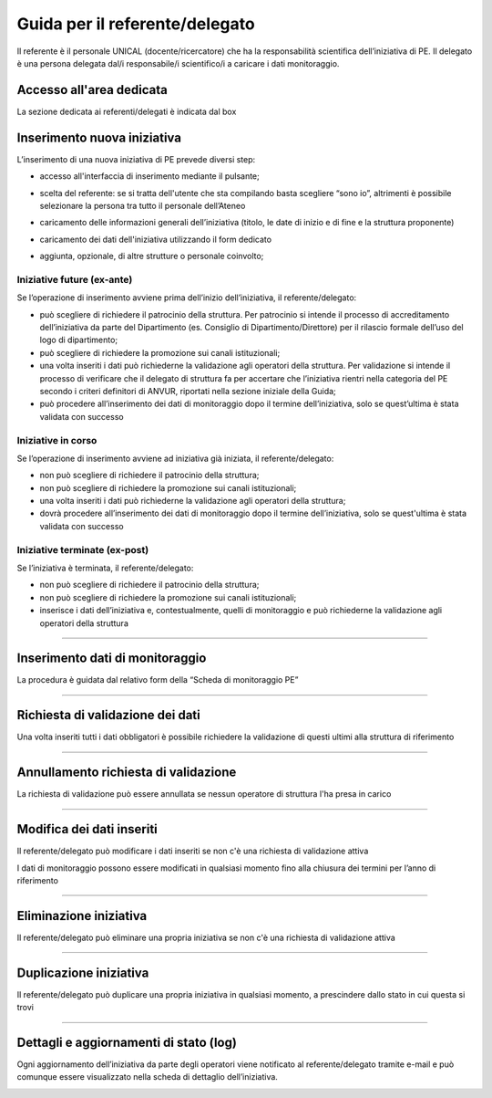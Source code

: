 .. kpi.unical.it - Public Engagement monitoring documentation master file, created by
   sphinx-quickstart on Thu Mar 27 17:35:26 2025.
   You can adapt this file completely to your liking, but it should at least
   contain the root `toctree` directive.

Guida per il referente/delegato
===============================

Il referente è il personale UNICAL (docente/ricercatore) che ha la responsabilità scientifica dell’iniziativa di PE. Il delegato è una persona delegata dal/i responsabile/i scientifico/i a caricare i dati monitoraggio.


Accesso all'area dedicata
****************************

La sezione dedicata ai referenti/delegati è indicata dal box

.. image:: images/referente/box_home.png


Inserimento nuova iniziativa
****************************

L’inserimento di una nuova iniziativa di PE prevede diversi step:

* accesso all'interfaccia di inserimento mediante il pulsante;

  .. image:: images/referente/add_new.png

* scelta del referente: se si tratta dell'utente che sta compilando basta scegliere “sono io”, altrimenti è possibile selezionare la persona tra tutto il personale dell’Ateneo

  .. image:: images/referente/choose_referent.png

* caricamento delle informazioni generali dell’iniziativa (titolo, le date di inizio e di fine e la struttura proponente)

  .. image:: images/referente/basic_data.png

* caricamento dei dati dell'iniziativa utilizzando il form dedicato

  .. image:: images/referente/buttons_data.png

* aggiunta, opzionale, di altre strutture o personale coinvolto;

  .. image:: images/referente/buttons_involved_entities.png


Iniziative future (ex-ante)
---------------------------

Se l’operazione di inserimento avviene prima dell’inizio dell’iniziativa, il referente/delegato:

* può scegliere di richiedere il patrocinio della struttura. Per patrocinio si intende il processo di accreditamento dell’iniziativa da parte del Dipartimento (es. Consiglio di Dipartimento/Direttore) per il rilascio formale dell’uso del logo di dipartimento;
* può scegliere di richiedere la promozione sui canali istituzionali;
* una volta inseriti i dati può richiederne la validazione agli operatori della struttura. Per validazione si intende il processo di verificare che il delegato di struttura fa per accertare che l’iniziativa rientri nella categoria del PE secondo i criteri definitori di ANVUR, riportati nella sezione iniziale della Guida;
* può procedere all’inserimento dei dati di monitoraggio dopo il termine dell’iniziativa, solo se quest’ultima è stata validata con successo


Iniziative in corso
-------------------

Se l’operazione di inserimento avviene ad iniziativa già iniziata, il referente/delegato:

* non può scegliere di richiedere il patrocinio della struttura;
* non può scegliere di richiedere la promozione sui canali istituzionali;
* una volta inseriti i dati può richiederne la validazione agli operatori della struttura;
* dovrà procedere all’inserimento dei dati di monitoraggio dopo il termine dell’iniziativa, solo se quest'ultima è stata validata con successo


Iniziative terminate (ex-post)
------------------------------

Se l’iniziativa è terminata, il referente/delegato:

* non può scegliere di richiedere il patrocinio della struttura;
* non può scegliere di richiedere la promozione sui canali istituzionali;
* inserisce i dati dell’iniziativa e, contestualmente, quelli di monitoraggio e può richiederne la validazione agli operatori della struttura


----------


Inserimento dati di monitoraggio
********************************

La procedura è guidata dal relativo form della “Scheda di monitoraggio PE”

.. image:: images/referente/buttons_monitoring.png


----------


Richiesta di validazione dei dati
*********************************

Una volta inseriti tutti i dati obbligatori è possibile richiedere la
validazione di questi ultimi alla struttura di riferimento

.. image:: images/referente/buttons_validation_request.png


----------


Annullamento richiesta di validazione
*************************************

La richiesta di validazione può essere annullata se nessun operatore di struttura
l'ha presa in carico

.. image:: images/referente/buttons_validation_request_cancel.png


----------


Modifica dei dati inseriti
**************************

Il referente/delegato può modificare i dati inseriti se non c'è una
richiesta di validazione attiva

.. image:: images/referente/buttons_edit.png


I dati di monitoraggio possono essere modificati in qualsiasi momento
fino alla chiusura dei termini per l’anno di riferimento

.. image:: images/referente/buttons_monitoring_edit.png


----------


Eliminazione iniziativa
***********************

Il referente/delegato può eliminare una propria iniziativa se non c'è una
richiesta di validazione attiva

.. image:: images/referente/buttons_delete.png


----------


Duplicazione iniziativa
***********************

Il referente/delegato può duplicare una propria iniziativa in qualsiasi
momento, a prescindere dallo stato in cui questa si trovi

.. image:: images/referente/buttons_clone.png


----------


Dettagli e aggiornamenti di stato (log)
***************************************

Ogni aggiornamento dell’iniziativa da parte degli operatori viene notificato
al referente/delegato tramite e-mail e può comunque essere visualizzato
nella scheda di dettaglio dell’iniziativa.


.. image:: images/referente/event_log.png

